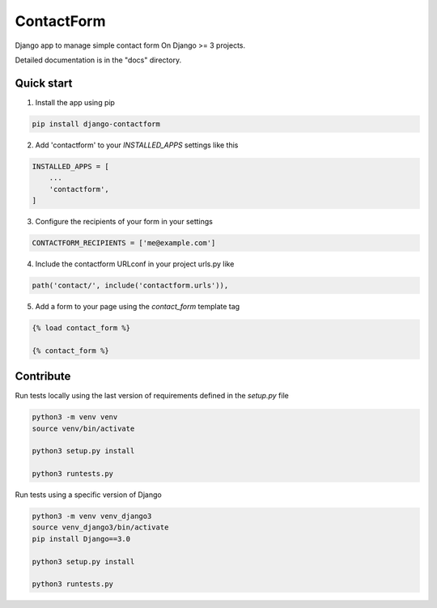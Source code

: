 ===========
ContactForm
===========

|Build status| |Documentation Status|

Django app to manage simple contact form On Django >= 3 projects.

Detailed documentation is in the "docs" directory.

Quick start
-----------

1. Install the app using pip

.. code-block:: text

    pip install django-contactform


2. Add 'contactform' to your `INSTALLED_APPS` settings like this

.. code-block:: python

    INSTALLED_APPS = [
        ...
        'contactform',
    ]

3. Configure the recipients of your form in your settings

.. code-block:: python

    CONTACTFORM_RECIPIENTS = ['me@example.com']

4. Include the contactform URLconf in your project urls.py like

.. code-block:: python

    path('contact/', include('contactform.urls')),

5. Add a form to your page using the `contact_form` template tag

.. code-block:: python

    {% load contact_form %}

    {% contact_form %}


Contribute
----------

Run tests locally using the last version of requirements defined in the `setup.py` file

.. code-block:: text

    python3 -m venv venv
    source venv/bin/activate

    python3 setup.py install

    python3 runtests.py

Run tests using a specific version of Django

.. code-block:: text

    python3 -m venv venv_django3
    source venv_django3/bin/activate
    pip install Django==3.0

    python3 setup.py install

    python3 runtests.py


.. |Build status| image:: https://travis-ci.org/geelweb/geelweb-django-contactform.svg?branch=master
.. |Documentation Status| image:: https://readthedocs.org/projects/django-contactform/badge/?version=latest
   :target: https://readthedocs.org/projects/django-contactform/?badge=latest

